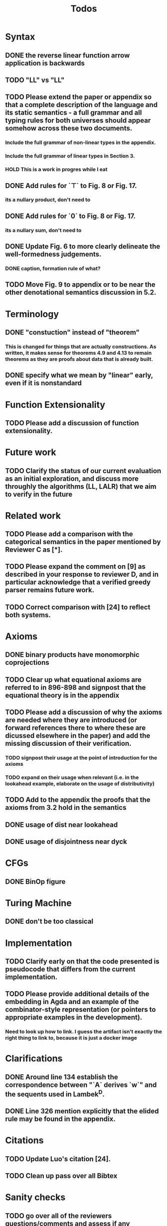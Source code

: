 #+title: Todos
* Syntax
** DONE the reverse linear function arrow application is backwards
** TODO "LL" vs "\textrm{LL}"
** TODO Please extend the paper or appendix so that a complete description of the language and its static semantics - a full grammar and all typing rules for both universes should appear somehow across these two documents.
*** Include the full grammar of non-linear types in the appendix.
*** Include the full grammar of linear types in Section 3.
*** HOLD This is a work in progres while I eat
** DONE Add rules for `⊤` to Fig. 8 or Fig. 17.
*** its a nullary product, don't need to
** DONE Add rules for `0` to Fig. 8 or Fig. 17.
*** its a nullary sum, don't need to
** DONE Update Fig. 6 to more clearly delineate the well-formedness judgements.
*** DONE caption, formation rule of what?
** TODO Move Fig. 9 to appendix or to be near the other denotational semantics discussion in 5.2.
* Terminology
** DONE "constuction" instead of "theorem"
*** This is changed for things that are actually constructions. As written, it makes sense for theorems 4.9 and 4.13 to remain theorems as they are proofs about data that is already built.
** DONE specify what we mean by "linear" early, even if it is nonstandard
* Function Extensionality
** TODO Please add a discussion of function extensionality.
* Future work
** TODO Clarify the status of our current evaluation as an initial exploration, and discuss more throughly the algorithms (LL, LALR) that we aim to verify in the future
* Related work
** TODO Please add a comparison with the categorical semantics in the paper mentioned by Reviewer C as [*].
** TODO Please expand the comment on [9] as described in your response to reviewer D, and in particular acknowledge that a verified greedy parser remains future work.
** TODO Correct comparison with [24] to reflect both systems.
* Axioms
** DONE binary products have monomorphic coprojections
** TODO Clear up what equational axioms are referred to in 896-898 and signpost that the equational theory is in the appendix
** TODO Please add a discussion of why the axioms are needed where they are introduced (or forward references there to where these are dicussed elsewhere in the paper) and add the missing discussion of their verification.
*** TODO signpost their usage at the point of introduction for the axioms
*** TODO expand on their usage when relevant (i.e. in the lookahead example, elaborate on the usage of distributivity)
** TODO Add to the appendix the proofs that the axioms from 3.2 hold in the semantics
** DONE usage of dist near lookahead
** DONE usage of disjointness near dyck
* CFGs
** DONE BinOp figure
* Turing Machine
** DONE don't be too classical
* Implementation
** TODO Clarify early on that the code presented is pseudocode that differs from the current implementation.
** TODO Please provide additional details of the embedding in Agda and an example of the combinator-style representation (or pointers to appropriate examples in the development).
*** Need to look up how to link. I guess the artifact isn't exactly the right thing to link to, because it is just a docker image
* Clarifications
** DONE Around line 134 establish the correspondence between "`A` derives `w`" and the sequents used in Lambek^D.
** DONE Line 326 mention explicitly that the elided rule may be found in the appendix.
* Citations
** TODO Update Luo's citation [24].
** TODO Clean up pass over all Bibtex
* Sanity checks
** TODO go over all of the reviewers questions/comments and assess if any misunderstandings can be clarified altogether
** TODO go over syntax in all figures
** TODO inconsistent usage \mathsf, \textrm, and \texttt for constructors/etc
